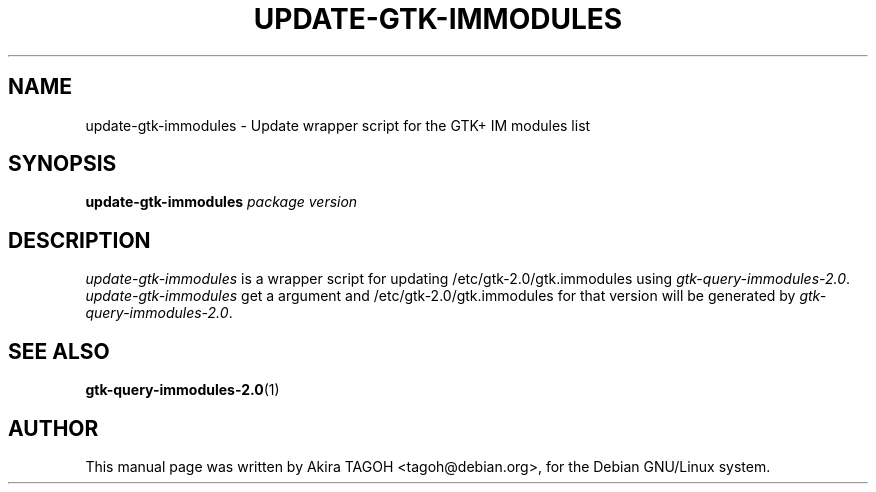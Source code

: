 .\"                                      Hey, EMACS: -*- nroff -*-
.\" First parameter, NAME, should be all caps
.\" Second parameter, SECTION, should be 1-8, maybe w/ subsection
.\" other parameters are allowed: see man(7), man(1)
.TH UPDATE-GTK-IMMODULES 8 "13 March 2002"
.\" Please adjust this date whenever revising the manpage.
.\"
.\" Some roff macros, for reference:
.\" .nh        disable hyphenation
.\" .hy        enable hyphenation
.\" .ad l      left justify
.\" .ad b      justify to both left and right margins
.\" .nf        disable filling
.\" .fi        enable filling
.\" .br        insert line break
.\" .sp <n>    insert n+1 empty lines
.\" for manpage-specific macros, see man(7)
.SH NAME
update-gtk-immodules \- Update wrapper script for the GTK+ IM modules list
.SH SYNOPSIS
.B update-gtk-immodules
.I package\| version
.SH DESCRIPTION
\fIupdate-gtk-immodules\fP is a wrapper script for updating /etc/gtk-2.0/gtk.immodules using \fIgtk-query-immodules-2.0\fP.
.br
\fIupdate-gtk-immodules\fP get a argument and /etc/gtk-2.0/gtk.immodules for that version will be generated by \fIgtk-query-immodules-2.0\fP.
.SH SEE ALSO
.BR gtk-query-immodules-2.0 (1)
.SH AUTHOR
This manual page was written by Akira TAGOH <tagoh@debian.org>,
for the Debian GNU/Linux system.
